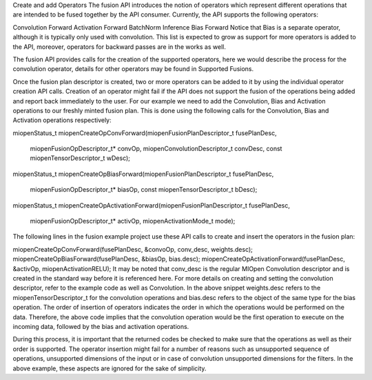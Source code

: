 Create and add Operators
The fusion API introduces the notion of operators which represent different operations that are intended to be fused together by the API consumer. Currently, the API supports the following operators:

Convolution Forward
Activation Forward
BatchNorm Inference
Bias Forward
Notice that Bias is a separate operator, although it is typically only used with convolution. This list is expected to grow as support for more operators is added to the API, moreover, operators for backward passes are in the works as well.

The fusion API provides calls for the creation of the supported operators, here we would describe the process for the convolution operator, details for other operators may be found in Supported Fusions.

Once the fusion plan descriptor is created, two or more operators can be added to it by using the individual operator creation API calls. Creation of an operator might fail if the API does not support the fusion of the operations being added and report back immediately to the user. For our example we need to add the Convolution, Bias and Activation operations to our freshly minted fusion plan. This is done using the following calls for the Convolution, Bias and Activation operations respectively:

miopenStatus_t
miopenCreateOpConvForward(miopenFusionPlanDescriptor_t fusePlanDesc,
                          miopenFusionOpDescriptor_t* convOp,
                          miopenConvolutionDescriptor_t convDesc,
                          const miopenTensorDescriptor_t wDesc);
miopenStatus_t
miopenCreateOpBiasForward(miopenFusionPlanDescriptor_t fusePlanDesc,
                          miopenFusionOpDescriptor_t* biasOp,
                          const miopenTensorDescriptor_t bDesc);

miopenStatus_t
miopenCreateOpActivationForward(miopenFusionPlanDescriptor_t fusePlanDesc,
                                miopenFusionOpDescriptor_t* activOp,
                                miopenActivationMode_t mode);
The following lines in the fusion example project use these API calls to create and insert the operators in the fusion plan:

miopenCreateOpConvForward(fusePlanDesc, &convoOp, conv_desc, weights.desc);
miopenCreateOpBiasForward(fusePlanDesc, &biasOp, bias.desc);
miopenCreateOpActivationForward(fusePlanDesc, &activOp, miopenActivationRELU);
It may be noted that conv_desc is the regular MIOpen Convolution descriptor and is created in the standard way before it is referenced here. For more details on creating and setting the convolution descriptor, refer to the example code as well as Convolution. In the above snippet weights.desc refers to the miopenTensorDescriptor_t for the convolution operations and bias.desc refers to the object of the same type for the bias operation. The order of insertion of operators indicates the order in which the operations would be performed on the data. Therefore, the above code implies that the convolution operation would be the first operation to execute on the incoming data, followed by the bias and activation operations.

During this process, it is important that the returned codes be checked to make sure that the operations as well as their order is supported. The operator insertion might fail for a number of reasons such as unsupported sequence of operations, unsupported dimensions of the input or in case of convolution unsupported dimensions for the filters. In the above example, these aspects are ignored for the sake of simplicity.
